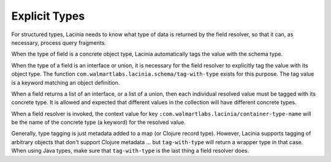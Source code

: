 Explicit Types
--------------

For structured types, Lacinia needs to know what type of data is returned by the field resolver,
so that it can, as necessary, process query fragments.

When the type of field is a concrete object type, Lacinia automatically tags the value with
the schema type.

When the type of a field is an interface or union, it is necessary for the field resolver
to explicitly tag the value with its object type.
The function ``com.walmartlabs.lacinia.schema/tag-with-type`` exists for this purpose.
The tag value is a keyword matching an object definition.

When a field returns a list of an interface, or a list of a union,
then each individual resolved value must be tagged with its concrete type.
It is allowed and expected that different values in the collection will have
different concrete types.

When a field resolver is invoked, the context value for key ``:com.walmartlabs.lacinia/container-type-name``
will be the name of the concrete type (a keyword) for the resolved value.

Generally, type tagging is just metadata added to a map (or Clojure record type).
However, Lacinia supports tagging of arbitrary objects that don't support Clojure metadata
... but ``tag-with-type`` will return a wrapper type in that case.  When using Java types,
make sure that ``tag-with-type`` is the last thing a field resolver does.
